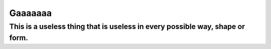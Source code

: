 Gaaaaaaa
=======================

This is a useless thing that is useless in every possible way, shape or form.
----
